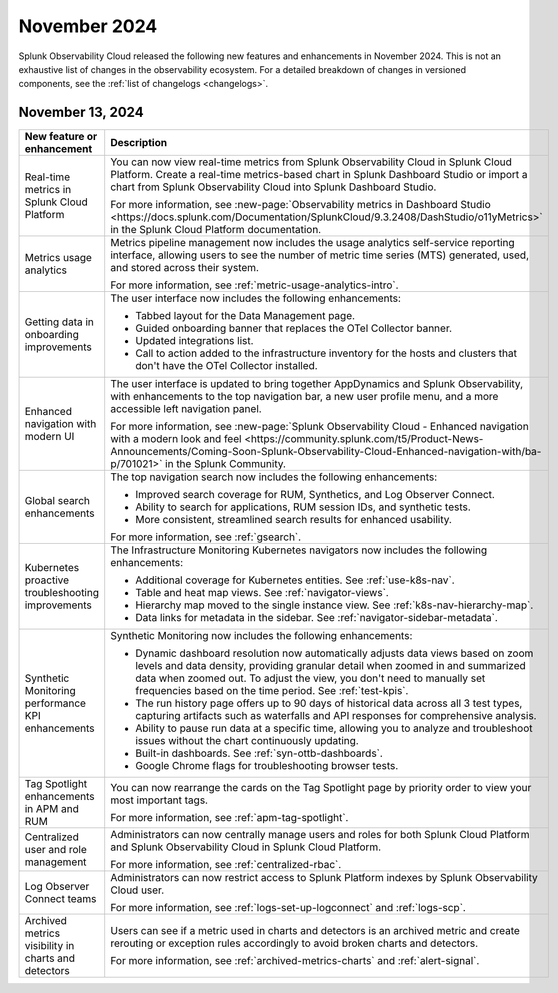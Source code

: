 .. _2024-11-rn:

*************
November 2024
*************

Splunk Observability Cloud released the following new features and enhancements in November 2024. This is not an exhaustive list of changes in the observability ecosystem. For a detailed breakdown of changes in versioned components, see the :ref:`list of changelogs <changelogs>`.

.. _2024-11-13-rn:

November 13, 2024
=================

.. list-table::
   :header-rows: 1
   :widths: 1 2
   :width: 100%

   * - New feature or enhancement
     - Description
   * - Real-time metrics in Splunk Cloud Platform
     - You can now view real-time metrics from Splunk Observability Cloud in Splunk Cloud Platform. Create a real-time metrics-based chart in Splunk Dashboard Studio or import a chart from Splunk Observability Cloud into Splunk Dashboard Studio.
     
       For more information, see :new-page:`Observability metrics in Dashboard Studio <https://docs.splunk.com/Documentation/SplunkCloud/9.3.2408/DashStudio/o11yMetrics>` in the Splunk Cloud Platform documentation.
   * - Metrics usage analytics
     - Metrics pipeline management now includes the usage analytics self-service reporting interface, allowing users to see the number of metric time series (MTS) generated, used, and stored across their system. 
     
       For more information, see :ref:`metric-usage-analytics-intro`.
   * - Getting data in onboarding improvements
     - The user interface now includes the following enhancements:

       - Tabbed layout for the Data Management page.
       - Guided onboarding banner that replaces the OTel Collector banner.
       - Updated integrations list.
       - Call to action added to the infrastructure inventory for the hosts and clusters that don't have the OTel Collector installed.
   * - Enhanced navigation with modern UI
     - The user interface is updated to bring together AppDynamics and Splunk Observability, with enhancements to the top navigation bar, a new user profile menu, and a more accessible left navigation panel. 
     
       For more information, see :new-page:`Splunk Observability Cloud - Enhanced navigation with a modern look and feel <https://community.splunk.com/t5/Product-News-Announcements/Coming-Soon-Splunk-Observability-Cloud-Enhanced-navigation-with/ba-p/701021>` in the Splunk Community.
   * - Global search enhancements
     - The top navigation search now includes the following enhancements:

       - Improved search coverage for RUM, Synthetics, and Log Observer Connect.
       - Ability to search for applications, RUM session IDs, and synthetic tests.
       - More consistent, streamlined search results for enhanced usability.

       For more information, see :ref:`gsearch`.
   * - Kubernetes proactive troubleshooting improvements
     - The Infrastructure Monitoring Kubernetes navigators now includes the following enhancements:

       - Additional coverage for Kubernetes entities. See :ref:`use-k8s-nav`.
       - Table and heat map views. See :ref:`navigator-views`.
       - Hierarchy map moved to the single instance view. See :ref:`k8s-nav-hierarchy-map`.
       - Data links for metadata in the sidebar. See :ref:`navigator-sidebar-metadata`.
   * - Synthetic Monitoring performance KPI enhancements
     - Synthetic Monitoring now includes the following enhancements:

       - Dynamic dashboard resolution now automatically adjusts data views based on zoom levels and data density, providing granular detail when zoomed in and summarized data when zoomed out. To adjust the view, you don't need to manually set frequencies based on the time period. See :ref:`test-kpis`.
       - The run history page offers up to 90 days of historical data across all 3 test types, capturing artifacts such as waterfalls and API responses for comprehensive analysis.
       - Ability to pause run data at a specific time, allowing you to analyze and troubleshoot issues without the chart continuously updating.
       - Built-in dashboards. See :ref:`syn-ottb-dashboards`.
       - Google Chrome flags for troubleshooting browser tests.
   * - Tag Spotlight enhancements in APM and RUM
     - You can now rearrange the cards on the Tag Spotlight page by priority order to view your most important tags. 
     
       For more information, see :ref:`apm-tag-spotlight`.
   * - Centralized user and role management
     - Administrators can now centrally manage users and roles for both Splunk Cloud Platform and Splunk Observability Cloud in Splunk Cloud Platform.
       
       For more information, see :ref:`centralized-rbac`.
   * - Log Observer Connect teams
     - Administrators can now restrict access to Splunk Platform indexes by Splunk Observability Cloud user.

       For more information, see :ref:`logs-set-up-logconnect` and :ref:`logs-scp`.
   * - Archived metrics visibility in charts and detectors
     - Users can see if a metric used in charts and detectors is an archived metric and create rerouting or exception rules accordingly to avoid broken charts and detectors. 
     
       For more information, see :ref:`archived-metrics-charts` and :ref:`alert-signal`.